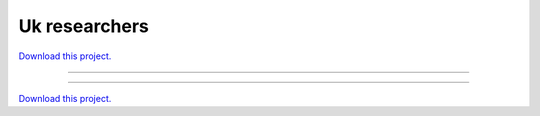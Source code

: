 .. _gallery_uk_researchers:

Uk researchers
______________

`Download this project. </assets/uk_researchers.zip>`_

-------

.. notebook:: None ../../uk_researchers/uk_researchers.ipynb

-------

`Download this project. </assets/uk_researchers.zip>`_